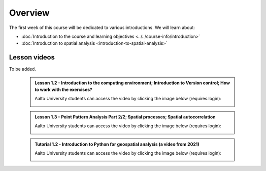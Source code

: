 Overview
========

The first week of this course will be dedicated to various introductions. We will learn about:

- :doc:`Introduction to the course and learning objectives <../../course-info/introduction>`
- :doc:`Introduction to spatial analysis <introduction-to-spatial-analysis>`
.. - :doc:`Point pattern analysis <point-pattern-analysis>`
.. - :doc:`Spatial autocorrelation <spatial-autocorrelation>`
.. - :doc:`Tutorial 1: Introduction to Git and using CSC Notebooks <git-basics>`
.. - :doc:`Tutorial 2: Introduction to Python for geospatial analysis <intro-to-python-geostack>`

Lesson videos
-------------

To be added.

    .. .. admonition:: Lesson 1.1 - Course overview; Introduction to spatial analysis; Point pattern analysis Part 1/2

        Aalto University students can access the video by clicking the image below (requires login):

        .. figure:: img/Lesson1.1.png
            :target: https://aalto.cloud.panopto.eu/Panopto/Pages/Viewer.aspx?id=a0b4ec63-2445-4861-8d15-af3b00776fce
            :width: 500px
            :align: left

    .. admonition:: Lesson 1.2 - Introduction to the computing environment; Introduction to Version control; How to work with the exercises?

            Aalto University students can access the video by clicking the image below (requires login):

            .. figure:: img/Lesson1.2.png
                :target: https://aalto.cloud.panopto.eu/Panopto/Pages/Viewer.aspx?id=8b3e9f36-6e59-498b-9d0f-af3b00841f54
                :width: 500px
                :align: left

    .. admonition:: Lesson 1.3 - Point Pattern Analysis Part 2/2; Spatial processes; Spatial autocorrelation

        Aalto University students can access the video by clicking the image below (requires login):

        .. figure:: img/Lesson1.3.png
            :target: https://aalto.cloud.panopto.eu/Panopto/Pages/Viewer.aspx?id=54122dfb-9c97-4665-95d3-af3b013e76fc
            :width: 500px
            :align: left


    .. admonition:: Tutorial 1.2 - Introduction to Python for geospatial analysis (a video from 2021)

        Aalto University students can access the video by clicking the image below (requires login):

        .. figure:: img/Lesson1_T2.png
            :target: https://aalto.cloud.panopto.eu/Panopto/Pages/Viewer.aspx?id=3556c9f2-2b27-4ec7-81c4-add60078d347
            :width: 500px
            :align: left



